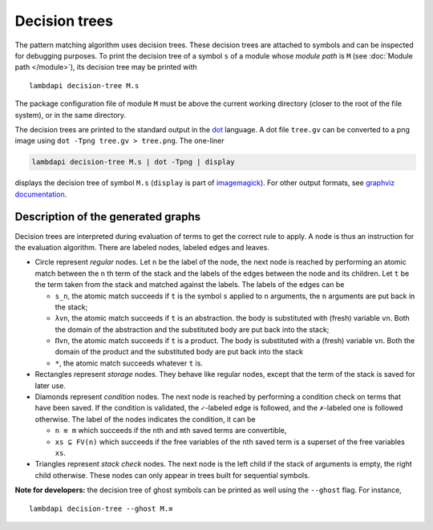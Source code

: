 Decision trees
==============

The pattern matching algorithm uses decision trees. These decision trees
are attached to symbols and can be inspected for debugging purposes.
To print the decision tree of a symbol ``s`` of a module whose *module path* is
``M`` (see :doc:`Module path </module>`), its decision tree may be printed with

::

   lambdapi decision-tree M.s

The package configuration file of module ``M`` must be above the current working
directory (closer to the root of the file system), or in the same directory.

The decision trees are printed to the standard output in the `dot`_ language. A
dot file ``tree.gv`` can be converted to a png image using
``dot -Tpng tree.gv > tree.png``. The one-liner

.. code:: shell

   lambdapi decision-tree M.s | dot -Tpng | display

displays the decision tree of symbol ``M.s`` (``display`` is part of
`imagemagick`_). For other output formats, see `graphviz documentation`_.

Description of the generated graphs
-----------------------------------

Decision trees are interpreted during evaluation of terms to get the
correct rule to apply. A node is thus an instruction for the evaluation
algorithm. There are labeled nodes, labeled edges and leaves.

* Circle represent *regular* nodes. Let ``n`` be the label of the node, the next
  node is reached by performing an atomic match between the ``n``\ th term of
  the stack and the labels of the edges between the node and its children. Let
  ``t`` be the term taken from the stack and matched against the labels. The
  labels of the edges can be

  * ``s_n``, the atomic match succeeds if ``t`` is the symbol ``s`` applied to
    ``n`` arguments, the ``n`` arguments are put back in the stack;

  * ``λvn``, the atomic match succeeds if ``t`` is an abstraction. the body is
    substituted with (fresh) variable ``vn``. Both the domain of the abstraction
    and the substituted body are put back into the stack;

  * ``Πvn``, the atomic match succeeds if ``t`` is a product. The body is
    substituted with a (fresh) variable ``vn``. Both the domain of the product
    and the substituted body are put back into the stack

  * ``*``, the atomic match succeeds whatever ``t`` is.

* Rectangles represent *storage* nodes. They behave like regular nodes,
  except that the term of the stack is saved for later use.

* Diamonds represent *condition* nodes. The next node is reached by
  performing a condition check on terms that have been saved. If the
  condition is validated, the ``✓``-labeled edge is followed, and the
  ``✗``-labeled one is followed otherwise. The label of the nodes
  indicates the condition, it can be

  * ``n ≡ m`` which succeeds if the ``n``\ th and ``m``\ th saved terms are
    convertible,
  * ``xs ⊆ FV(n)`` which succeeds if the free variables of the ``n``\ th saved
    term is a superset of the free variables ``xs``.

* Triangles represent *stack check* nodes. The next node is the left child if
  the stack of arguments is empty, the right child otherwise. These nodes can
  only appear in trees built for sequential symbols.

**Note for developers:** the decision tree of ghost symbols can be printed as
well using the ``--ghost`` flag. For instance,

::

   lambdapi decision-tree --ghost M.≡

.. _dot: https://www.graphviz.org/doc/info/lang.html
.. _imagemagick: https://imagemagick.org
.. _graphviz documentation: https://graphviz.gitlab.io/_pages/doc/info/output.html
